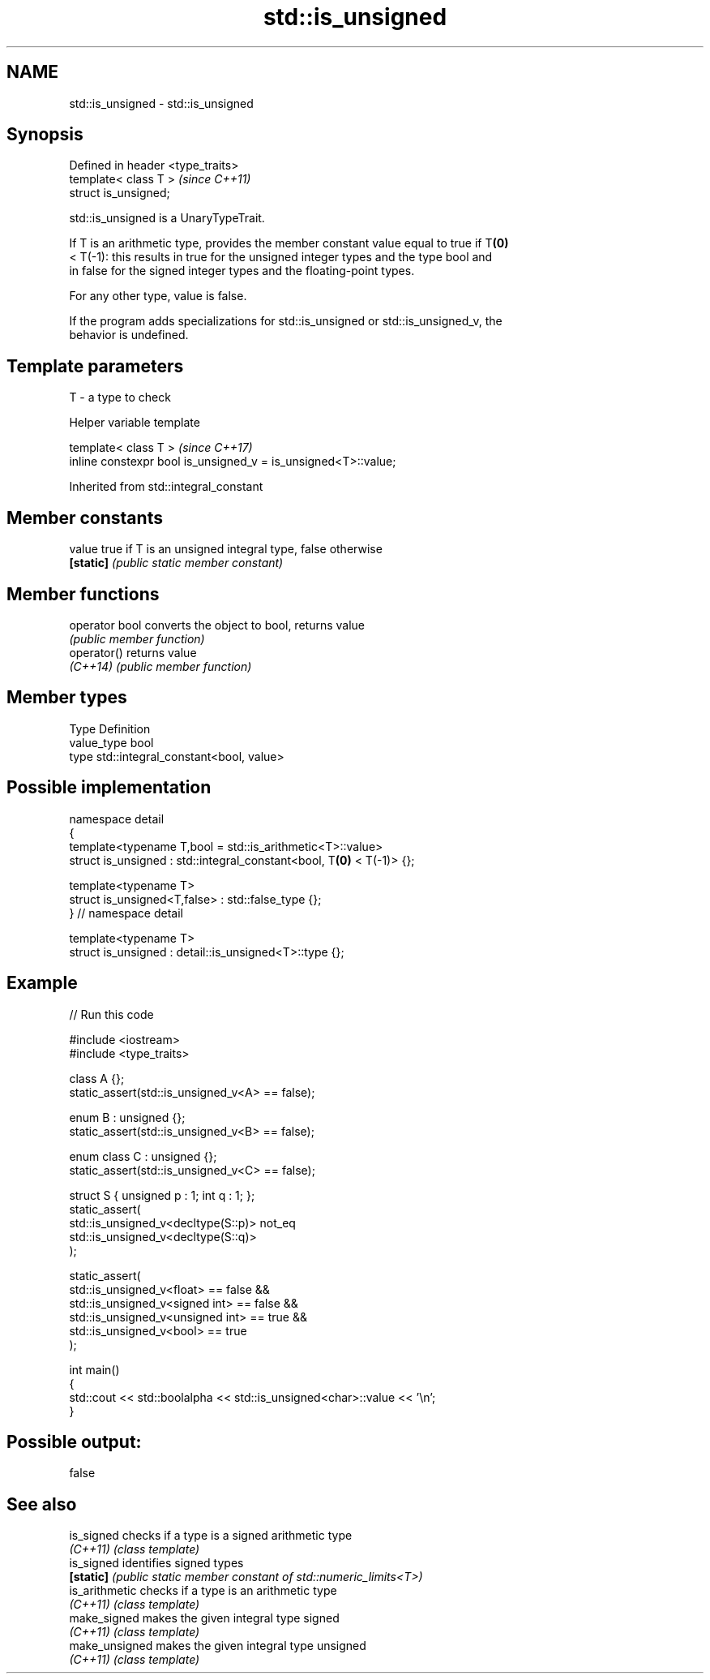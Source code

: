 .TH std::is_unsigned 3 "2024.06.10" "http://cppreference.com" "C++ Standard Libary"
.SH NAME
std::is_unsigned \- std::is_unsigned

.SH Synopsis
   Defined in header <type_traits>
   template< class T >              \fI(since C++11)\fP
   struct is_unsigned;

   std::is_unsigned is a UnaryTypeTrait.

   If T is an arithmetic type, provides the member constant value equal to true if T\fB(0)\fP
   < T(-1): this results in true for the unsigned integer types and the type bool and
   in false for the signed integer types and the floating-point types.

   For any other type, value is false.

   If the program adds specializations for std::is_unsigned or std::is_unsigned_v, the
   behavior is undefined.

.SH Template parameters

   T - a type to check

   Helper variable template

   template< class T >                                           \fI(since C++17)\fP
   inline constexpr bool is_unsigned_v = is_unsigned<T>::value;



Inherited from std::integral_constant

.SH Member constants

   value    true if T is an unsigned integral type, false otherwise
   \fB[static]\fP \fI(public static member constant)\fP

.SH Member functions

   operator bool converts the object to bool, returns value
                 \fI(public member function)\fP
   operator()    returns value
   \fI(C++14)\fP       \fI(public member function)\fP

.SH Member types

   Type       Definition
   value_type bool
   type       std::integral_constant<bool, value>

.SH Possible implementation

   namespace detail
   {
       template<typename T,bool = std::is_arithmetic<T>::value>
       struct is_unsigned : std::integral_constant<bool, T\fB(0)\fP < T(-1)> {};

       template<typename T>
       struct is_unsigned<T,false> : std::false_type {};
   } // namespace detail

   template<typename T>
   struct is_unsigned : detail::is_unsigned<T>::type {};

.SH Example


// Run this code

 #include <iostream>
 #include <type_traits>

 class A {};
 static_assert(std::is_unsigned_v<A> == false);

 enum B : unsigned {};
 static_assert(std::is_unsigned_v<B> == false);

 enum class C : unsigned {};
 static_assert(std::is_unsigned_v<C> == false);

 struct S { unsigned p : 1; int q : 1; };
 static_assert(
     std::is_unsigned_v<decltype(S::p)> not_eq
     std::is_unsigned_v<decltype(S::q)>
 );

 static_assert(
     std::is_unsigned_v<float> == false &&
     std::is_unsigned_v<signed int> == false &&
     std::is_unsigned_v<unsigned int> == true &&
     std::is_unsigned_v<bool> == true
 );

 int main()
 {
     std::cout << std::boolalpha << std::is_unsigned<char>::value << '\\n';
 }

.SH Possible output:

 false

.SH See also

   is_signed     checks if a type is a signed arithmetic type
   \fI(C++11)\fP       \fI(class template)\fP
   is_signed     identifies signed types
   \fB[static]\fP      \fI(public static member constant of std::numeric_limits<T>)\fP
   is_arithmetic checks if a type is an arithmetic type
   \fI(C++11)\fP       \fI(class template)\fP
   make_signed   makes the given integral type signed
   \fI(C++11)\fP       \fI(class template)\fP
   make_unsigned makes the given integral type unsigned
   \fI(C++11)\fP       \fI(class template)\fP
